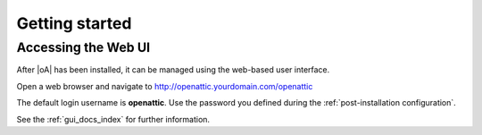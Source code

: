 .. _getting started:

Getting started
===============

Accessing the Web UI
--------------------

After |oA|  has been installed, it can be managed using the web-based user
interface.

Open a web browser and navigate to http://openattic.yourdomain.com/openattic

The default login username is **openattic**. Use the password you defined during
the :ref:`post-installation configuration`.

See the :ref:`gui_docs_index` for further information.
